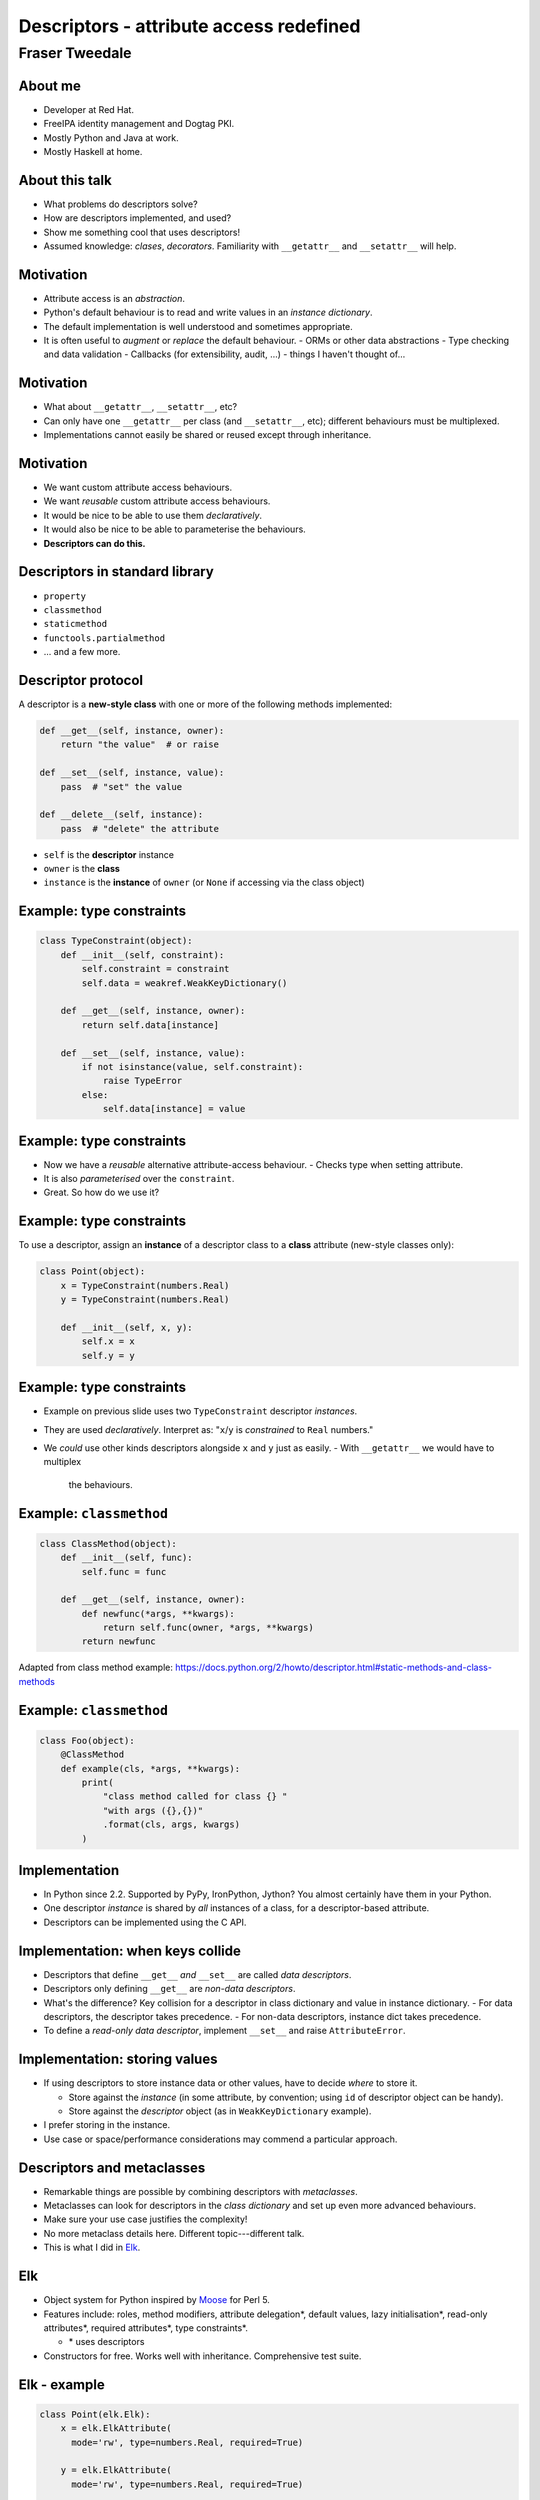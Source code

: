 ..
  Copyright 2014  Fraser Tweedale.

  This work is licensed under the Creative Commons Attribution 4.0
  International License. To view a copy of this license, visit
  http://creativecommons.org/licenses/by/4.0/.


****************************************
Descriptors - attribute access redefined
****************************************

Fraser Tweedale
***************

About me
========

- Developer at Red Hat.

- FreeIPA identity management and Dogtag PKI.

- Mostly Python and Java at work.

- Mostly Haskell at home.


About this talk
===============

- What problems do descriptors solve?

- How are descriptors implemented, and used?

- Show me something cool that uses descriptors!

- Assumed knowledge: *clases*, *decorators*.  Familiarity with
  ``__getattr__`` and ``__setattr__`` will help.


Motivation
==========

- Attribute access is an *abstraction*.

- Python's default behaviour is to read and write values in an
  *instance dictionary*.

- The default implementation is well understood and sometimes
  appropriate.

- It is often useful to *augment* or *replace* the default
  behaviour.
  - ORMs or other data abstractions
  - Type checking and data validation
  - Callbacks (for extensibility, audit, ...)
  - things I haven't thought of...


Motivation
==========

- What about ``__getattr__``, ``__setattr__``, etc?

- Can only have one ``__getattr__`` per class (and ``__setattr__``,
  etc); different behaviours must be multiplexed.

- Implementations cannot easily be shared or reused except through
  inheritance.


Motivation
==========

- We want custom attribute access behaviours.

- We want *reusable* custom attribute access behaviours.

- It would be nice to be able to use them *declaratively*.

- It would also be nice to be able to parameterise the behaviours.

- **Descriptors can do this.**


Descriptors in standard library
===============================

- ``property``

- ``classmethod``

- ``staticmethod``

- ``functools.partialmethod``

- ... and a few more.


Descriptor protocol
===================

A descriptor is a **new-style class** with one or more of the
following methods implemented:

.. code:: python

    def __get__(self, instance, owner):
        return "the value"  # or raise

    def __set__(self, instance, value):
        pass  # "set" the value

    def __delete__(self, instance):
        pass  # "delete" the attribute


- ``self`` is the **descriptor** instance

- ``owner`` is the **class**

- ``instance`` is the **instance** of ``owner`` (or ``None`` if
  accessing via the class object)


Example: type constraints
=========================

.. code:: python

    class TypeConstraint(object):
        def __init__(self, constraint):
            self.constraint = constraint
            self.data = weakref.WeakKeyDictionary()

        def __get__(self, instance, owner):
            return self.data[instance]

        def __set__(self, instance, value):
            if not isinstance(value, self.constraint):
                raise TypeError
            else:
                self.data[instance] = value


Example: type constraints
=========================

- Now we have a *reusable* alternative attribute-access behaviour.
  - Checks type when setting attribute.

- It is also *parameterised* over the ``constraint``.

- Great.  So how do we use it?


Example: type constraints
=========================

To use a descriptor, assign an **instance** of a descriptor class to
a **class** attribute (new-style classes only):

.. code:: python

    class Point(object):
        x = TypeConstraint(numbers.Real)
        y = TypeConstraint(numbers.Real)

        def __init__(self, x, y):
            self.x = x
            self.y = y


Example: type constraints
=========================

- Example on previous slide uses two ``TypeConstraint`` descriptor
  *instances*.

- They are used *declaratively*. Interpret as: "``x``/``y`` is
  *constrained* to ``Real`` numbers."

- We *could* use other kinds descriptors alongside ``x`` and ``y``
  just as easily.
  - With ``__getattr__`` we would have to multiplex
    the behaviours.


Example: ``classmethod``
========================

.. code:: python

    class ClassMethod(object):
        def __init__(self, func):
            self.func = func

        def __get__(self, instance, owner):
            def newfunc(*args, **kwargs):
                return self.func(owner, *args, **kwargs)
            return newfunc

Adapted from class method example:
https://docs.python.org/2/howto/descriptor.html#static-methods-and-class-methods


Example: ``classmethod``
========================

.. code:: python

    class Foo(object):
        @ClassMethod
        def example(cls, *args, **kwargs):
            print(
                "class method called for class {} "
                "with args ({},{})"
                .format(cls, args, kwargs)
            )


Implementation
==============

- In Python since 2.2.  Supported by PyPy, IronPython, Jython?  You
  almost certainly have them in your Python.

- One descriptor *instance* is shared by *all* instances of a class,
  for a descriptor-based attribute.

- Descriptors can be implemented using the C API.


Implementation: when keys collide
=================================

- Descriptors that define ``__get__`` *and* ``__set__`` are called
  *data descriptors*.

- Descriptors only defining ``__get__`` are *non-data descriptors*.

- What's the difference?  Key collision for a descriptor in class
  dictionary and value in instance dictionary.
  - For data descriptors, the descriptor takes precedence.
  - For non-data descriptors, instance dict takes precedence.

- To define a *read-only data descriptor*, implement ``__set__`` and
  raise ``AttributeError``.


Implementation: storing values
==============================

- If using descriptors to store instance data or other values, have
  to decide *where* to store it.

  - Store against the *instance* (in some attribute, by
    convention; using ``id`` of descriptor object can be handy).

  - Store against the *descriptor* object (as in
    ``WeakKeyDictionary`` example).

- I prefer storing in the instance.

- Use case or space/performance considerations may commend a
  particular approach.


Descriptors and metaclasses
===========================

- Remarkable things are possible by combining descriptors with
  *metaclasses*.

- Metaclasses can look for descriptors in the *class dictionary* and
  set up even more advanced behaviours.

- Make sure your use case justifies the complexity!

- No more metaclass details here. Different topic---different talk.

- This is what I did in Elk_.


Elk
===

- Object system for Python inspired by Moose_ for Perl 5.

- Features include: roles, method modifiers, attribute delegation*,
  default values, lazy initialisation*, read-only attributes*,
  required attributes*, type constraints*.

  - \* uses descriptors

- Constructors for free.  Works well with inheritance.
  Comprehensive test suite.


Elk - example
=============

.. code:: python

  class Point(elk.Elk):
      x = elk.ElkAttribute(
        mode='rw', type=numbers.Real, required=True)

      y = elk.ElkAttribute(
        mode='rw', type=numbers.Real, required=True)

  class Point3D(Point):
      z = elk.ElkAttribute(
        mode='rw', type=numbers.Real, required=True)


Elk - example
=============

.. code:: python

  >>> Point()
  Traceback (most recent call last):
    File "<stdin>", line 1, in <module>
    File "elk/meta.py", line 105, in __call__
      if getattr(attrdescs[k], method)(obj, value):
    File "elk/attribute.py", line 182, in init_instance_required
      raise AttributeError('required attribute not provided')
  AttributeError: required attribute not provided


Elk - example
=============

.. code:: python

  >>> Point(x=0, y='wat')
  Traceback (most recent call last):
    File "<stdin>", line 1, in <module>
    File "elk/meta.py", line 105, in __call__
      if getattr(attrdescs[k], method)(obj, value):
    File "elk/attribute.py", line 150, in init_instance_value
      self.__set__(instance, value[0], force=True)
    File "elk/attribute.py", line 199, in __set__
      .format(self._name, self._type)
  TypeError: 'y' attribute must be a <class 'numbers.Real'>


Elk - example
=============

.. code:: python

  >>> p = Point(x=0, y=0)
  >>> p.y = 'wat'
  Traceback (most recent call last):
    File "<stdin>", line 1, in <module>
    File "elk/attribute.py", line 199, in __set__
      .format(self._name, self._type)
  TypeError: 'y' attribute must be a <class 'numbers.Real'>


Elk - example
=============

.. code:: python

  >>> del p.x
  Traceback (most recent call last):
    File "<stdin>", line 1, in <module>
    File "elk/attribute.py", line 42, in wrapped
      return method(self, instance, *args)
    File "elk/attribute.py", line 206, in __delete__
      raise AttributeError('cannot delete required attribute')
  AttributeError: cannot delete required attribute


Elk - ``ElkAttribute``
======================

.. code:: python

    @_key_error_to_attribute_error
    def __get__(self, instance, owner):
        if instance is None:
            return self
        _id = id(self)
        if _id not in instance.__elk_attrs__ \
                and _id in instance.__elk_lazy__:
            self.__set__(
                instance,
                instance.__elk_lazy__[_id](),
                force=True
            )
        return instance.__elk_attrs__[id(self)]


Elk - ``ElkAttribute``
======================

.. code:: python

    def __set__(self, instance, value, force=False):
        if self._mode == 'ro' and not force:
            raise AttributeError('{!r} attr is read-only')
        if self._type is not None \
                and not isinstance(value, self._type):
            raise TypeError(
                '{!r} attribute must be a {!r}'
                .format(self._name, self._type)
            )
        instance.__elk_attrs__[id(self)] = value


Elk - ``ElkAttribute``
======================

.. code:: python

    @_key_error_to_attribute_error
    def __delete__(self, instance):
        if self._required:
            raise AttributeError(
              'cannot delete required attribute')
        del instance.__elk_attrs__[id(self)]


Summary
=======

- We want *reusable* *alternative* attribute-access
  semantics.
  - Many use cases: ORMs, audit, validation etc.
  - ``__getattr__`` and friends don't cut it---poor *reusability*
    and hard to *parameterise*.
  - Descriptors solve these problems!

- Descriptor *protocol* and implementation examples.
  - Looked at a few technical tradeoffs and gotchas.

- You can do useful and powerful things with descriptors.
  - Especially when combined with *metaclasses*.


Resources
=========

- Descriptor HowTo Guide: https://docs.python.org/2/howto/descriptor.html
- Data model reference: https://docs.python.org/2/reference/datamodel.html#implementing-descriptors
- Elk: http://frasertweedale.github.io/elk/
- Moose: https://metacpan.org/module/Moose

.. _Moose: https://metacpan.org/module/Moose
.. _Elk: http://frasertweedale.github.io/elk/
.. _Data model reference: https://docs.python.org/2/reference/datamodel.html#implementing-descriptors
.. _Descriptor HowTo Guide: https://docs.python.org/2/howto/descriptor.html


Thanks for listening
====================

Copyright 2014  Fraser Tweedale

This work is licensed under the Creative Commons Attribution 4.0
International License. To view a copy of this license, visit
http://creativecommons.org/licenses/by/4.0/.

Slides
  https://github.com/frasertweedale/talks/
Email
  ``frase@frase.id.au``
Twitter
  ``@hackuador``


Questions
=========
